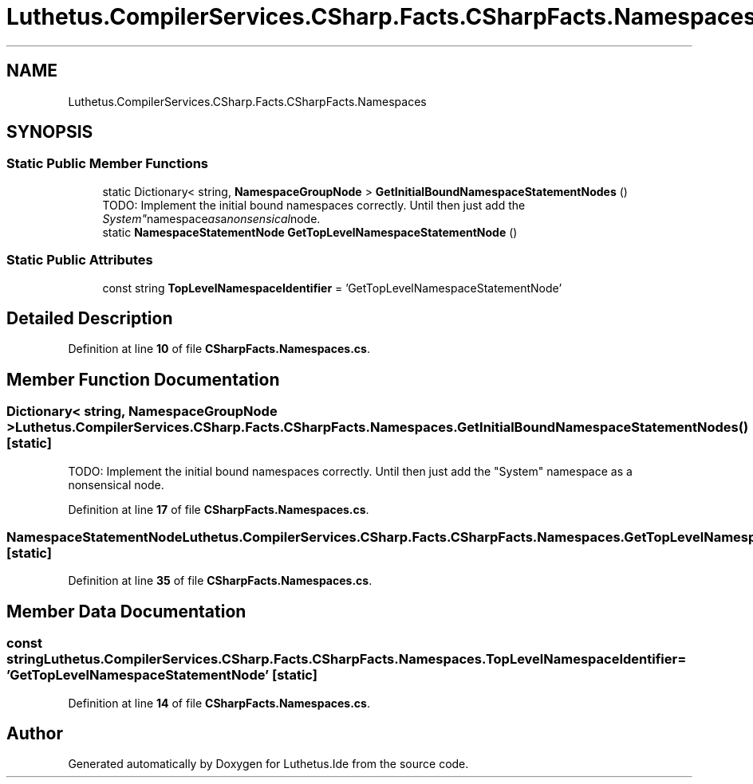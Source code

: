 .TH "Luthetus.CompilerServices.CSharp.Facts.CSharpFacts.Namespaces" 3 "Version 1.0.0" "Luthetus.Ide" \" -*- nroff -*-
.ad l
.nh
.SH NAME
Luthetus.CompilerServices.CSharp.Facts.CSharpFacts.Namespaces
.SH SYNOPSIS
.br
.PP
.SS "Static Public Member Functions"

.in +1c
.ti -1c
.RI "static Dictionary< string, \fBNamespaceGroupNode\fP > \fBGetInitialBoundNamespaceStatementNodes\fP ()"
.br
.RI "TODO: Implement the initial bound namespaces correctly\&. Until then just add the "System" namespace as a nonsensical node\&. "
.ti -1c
.RI "static \fBNamespaceStatementNode\fP \fBGetTopLevelNamespaceStatementNode\fP ()"
.br
.in -1c
.SS "Static Public Attributes"

.in +1c
.ti -1c
.RI "const string \fBTopLevelNamespaceIdentifier\fP = 'GetTopLevelNamespaceStatementNode'"
.br
.in -1c
.SH "Detailed Description"
.PP 
Definition at line \fB10\fP of file \fBCSharpFacts\&.Namespaces\&.cs\fP\&.
.SH "Member Function Documentation"
.PP 
.SS "Dictionary< string, \fBNamespaceGroupNode\fP > Luthetus\&.CompilerServices\&.CSharp\&.Facts\&.CSharpFacts\&.Namespaces\&.GetInitialBoundNamespaceStatementNodes ()\fR [static]\fP"

.PP
TODO: Implement the initial bound namespaces correctly\&. Until then just add the "System" namespace as a nonsensical node\&. 
.PP
Definition at line \fB17\fP of file \fBCSharpFacts\&.Namespaces\&.cs\fP\&.
.SS "\fBNamespaceStatementNode\fP Luthetus\&.CompilerServices\&.CSharp\&.Facts\&.CSharpFacts\&.Namespaces\&.GetTopLevelNamespaceStatementNode ()\fR [static]\fP"

.PP
Definition at line \fB35\fP of file \fBCSharpFacts\&.Namespaces\&.cs\fP\&.
.SH "Member Data Documentation"
.PP 
.SS "const string Luthetus\&.CompilerServices\&.CSharp\&.Facts\&.CSharpFacts\&.Namespaces\&.TopLevelNamespaceIdentifier = 'GetTopLevelNamespaceStatementNode'\fR [static]\fP"

.PP
Definition at line \fB14\fP of file \fBCSharpFacts\&.Namespaces\&.cs\fP\&.

.SH "Author"
.PP 
Generated automatically by Doxygen for Luthetus\&.Ide from the source code\&.
